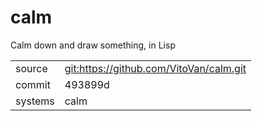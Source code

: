 * calm

Calm down and draw something, in Lisp

|---------+-----------------------------------------|
| source  | git:https://github.com/VitoVan/calm.git |
| commit  | 493899d                                 |
| systems | calm                                    |
|---------+-----------------------------------------|
